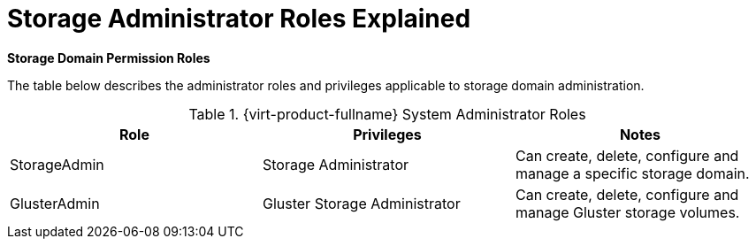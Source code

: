 :_content-type: REFERENCE
[id="Cluster_virtual_machine_entities"]
= Storage Administrator Roles Explained

*Storage Domain Permission Roles*

The table below describes the administrator roles and privileges applicable to storage domain administration.

[id="Storage_Administrator_Roles"]

.{virt-product-fullname} System Administrator Roles
[options="header"]
|===
|Role |Privileges |Notes
|StorageAdmin |Storage Administrator |Can create, delete, configure and manage a specific storage domain.
|GlusterAdmin |Gluster Storage Administrator |Can create, delete, configure and manage Gluster storage volumes.
|===
